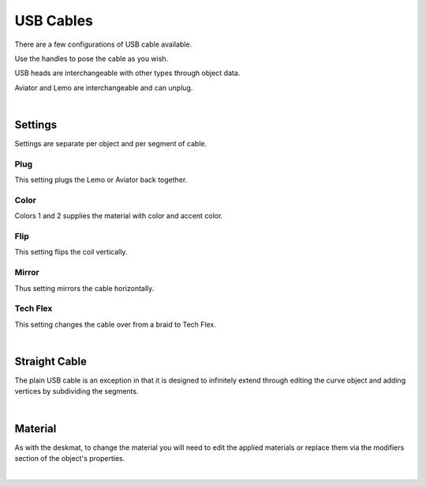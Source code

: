 USB Cables
====
There are a few configurations of USB cable available.

.. image:: img/USBCables.JPG

Use the handles to pose the cable as you wish.

USB heads are interchangeable with other types through object data.

.. image:: img/CableHeads.gif

Aviator and Lemo are interchangeable and can unplug.

.. image:: img/CableLEMO.gif

|

Settings
~~~~
Settings are separate per object and per segment of cable.

.. image:: img/CableProps.JPG

Plug
----
This setting plugs the Lemo or Aviator back together.

.. image:: img/CablePlug.gif

Color
----
Colors 1 and 2 supplies the material with color and accent color.

.. image:: img/CableColor.gif

Flip
----
This setting flips the coil vertically.

.. image:: img/CableFlip.gif

Mirror
----
Thus setting mirrors the cable horizontally.

.. image:: img/CableMirror.gif

Tech Flex
----
This setting changes the cable over from a braid to Tech Flex.

.. image:: img/CableTechFlex.gif

|

Straight Cable
~~~~
The plain USB cable is an exception in that it is designed to infinitely extend through editing the curve object and adding vertices by subdividing the segments.

.. image:: img/CableSubdiv.gif

|

Material
~~~~

As with the deskmat, to change the material you will need to edit the applied materials or replace them via the modifiers section of the object's properties. 

.. image:: img/CableMaterial.jpg

|
